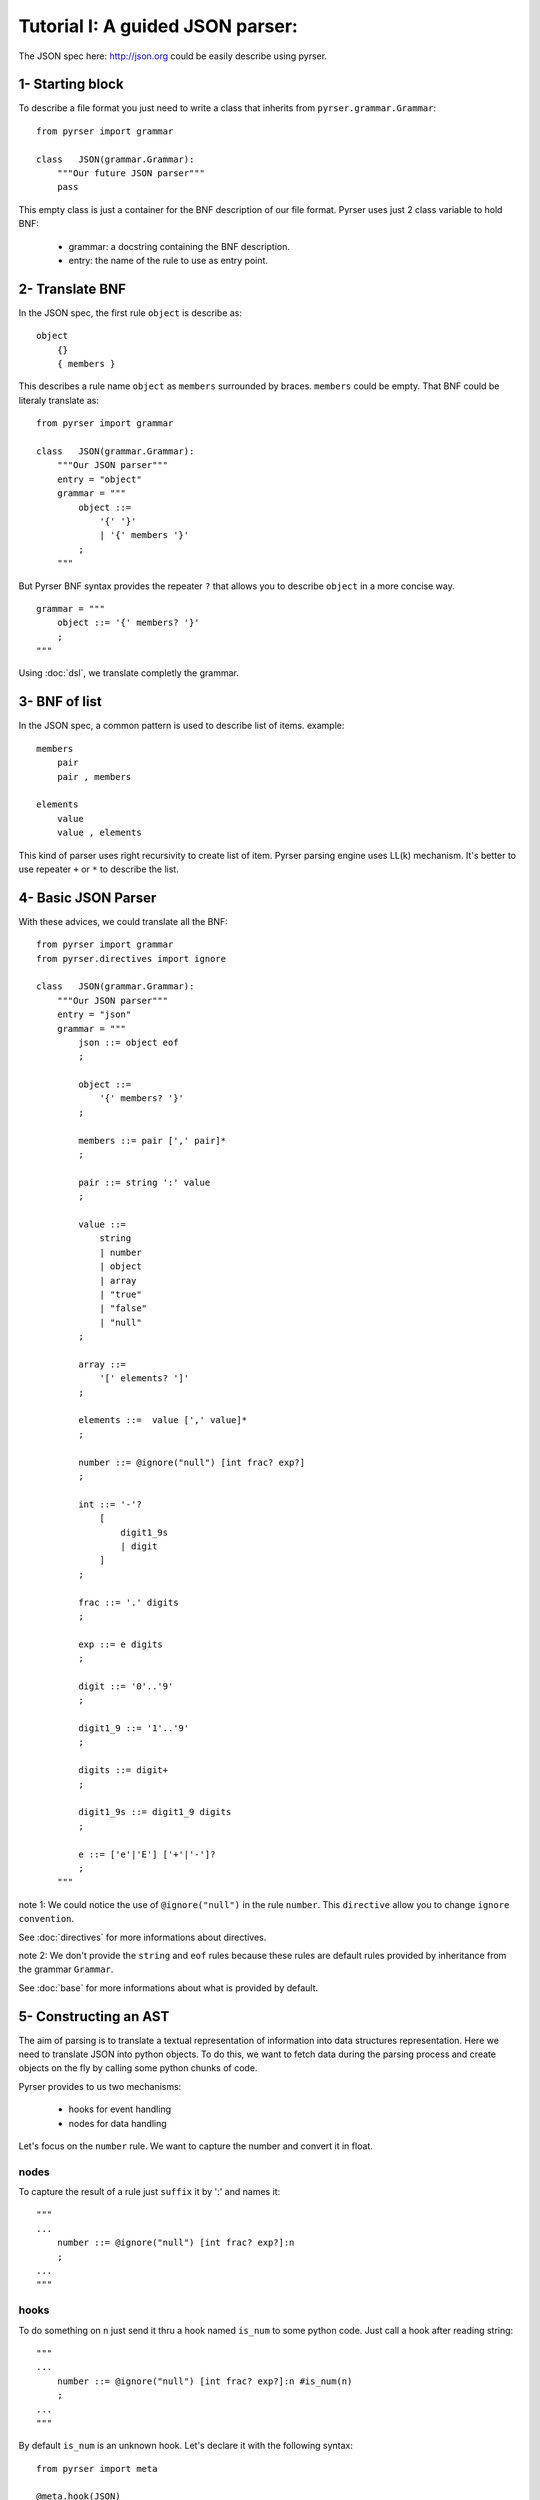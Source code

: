 Tutorial I: A guided JSON parser:
=================================

The JSON spec here: http://json.org could be easily describe using pyrser.

1- Starting block
-----------------

To describe a file format you just need to write a class that inherits from ``pyrser.grammar.Grammar``::

    from pyrser import grammar

    class   JSON(grammar.Grammar):
        """Our future JSON parser"""
        pass

This empty class is just a container for the BNF description of our file format.
Pyrser uses just 2 class variable to hold BNF:

    * grammar: a docstring containing the BNF description.
    * entry: the name of the rule to use as entry point.

2- Translate BNF
----------------

In the JSON spec, the first rule ``object`` is describe as:
::
    
    object
        {}
        { members }

This describes a rule name ``object`` as ``members`` surrounded by braces. ``members`` could be empty.
That BNF could be literaly translate as::

    from pyrser import grammar

    class   JSON(grammar.Grammar):
        """Our JSON parser"""
        entry = "object"
        grammar = """
            object ::= 
                '{' '}'
                | '{' members '}'
            ;
        """

But Pyrser BNF syntax provides the repeater ``?`` that allows you to describe ``object`` in a more concise way.
::

    grammar = """ 
        object ::= '{' members? '}'
        ;
    """

Using :doc:`dsl`, we translate completly the grammar.

3- BNF of list
----------------

In the JSON spec, a common pattern is used to describe list of items. example:
::
    
    members
        pair
        pair , members

    elements
        value
        value , elements

This kind of parser uses right recursivity to create list of item. Pyrser parsing engine uses LL(k) mechanism.
It's better to use repeater ``+`` or ``*`` to describe the list.

4- Basic JSON Parser
--------------------

With these advices, we could translate all the BNF::

    from pyrser import grammar
    from pyrser.directives import ignore

    class   JSON(grammar.Grammar):
        """Our JSON parser"""
        entry = "json"
        grammar = """
            json ::= object eof
            ;

            object ::= 
                '{' members? '}'
            ;

            members ::= pair [',' pair]*
            ;

            pair ::= string ':' value
            ;

            value ::= 
                string
                | number
                | object
                | array
                | "true"
                | "false"
                | "null"
            ;

            array ::=
                '[' elements? ']'
            ;

            elements ::=  value [',' value]*
            ;

            number ::= @ignore("null") [int frac? exp?]
            ;

            int ::= '-'? 
                [
                    digit1_9s
                    | digit
                ]
            ;

            frac ::= '.' digits
            ;

            exp ::= e digits
            ;

            digit ::= '0'..'9'
            ;

            digit1_9 ::= '1'..'9'
            ;

            digits ::= digit+
            ;

            digit1_9s ::= digit1_9 digits
            ;

            e ::= ['e'|'E'] ['+'|'-']?
            ;
        """


note 1: We could notice the use of ``@ignore("null")`` in the rule ``number``.
This ``directive`` allow you to change ``ignore convention``.

See :doc:`directives` for more informations about directives.

note 2: We don't provide the ``string`` and ``eof`` rules because these rules are default rules provided by inheritance from the grammar ``Grammar``.

See :doc:`base` for more informations about what is provided by default.

5- Constructing an AST
----------------------

The aim of parsing is to translate a textual representation of information into data structures representation.
Here we need to translate JSON into python objects.
To do this, we want to fetch data during the parsing process and create objects on the fly by calling some
python chunks of code.

Pyrser provides to us two mechanisms:

    * hooks for event handling
    * nodes for data handling

Let's focus on the ``number`` rule. We want to capture the number and convert it in float.

nodes
~~~~~

To capture the result of a rule just ``suffix`` it by ':' and names it::

    """
    ...
        number ::= @ignore("null") [int frac? exp?]:n
        ;
    ...
    """

hooks
~~~~~

To do something on ``n`` just send it thru a hook named ``is_num`` to some python code.
Just call a hook after reading string::

    """
    ...
        number ::= @ignore("null") [int frac? exp?]:n #is_num(n)
        ;
    ...
    """

By default ``is_num`` is an unknown hook. Let's declare it with the following syntax::

    from pyrser import meta

    @meta.hook(JSON)
    def is_num(self, arg):
        print(self.textnode(arg))
        return True

note: A hook is just a function with a special decorator:

    * The function took at least one parameter ``self``. This is the parser instance (here your JSON instance).
    * ``arg`` is the capturing node (an instance of ``pyrser.parsing.node.Node``).
    We could fetch the captured text (parsed by ``[int frac? exp?]``) with a call to ``self.textnode`` on the ``arg``.

note: A hook must return True if the parsing must continue. You could stop parsing by returning False (this return provoking a parse error).

See :doc:`hooks` for more informations about hooks.

See :doc:`node` for more informations about nodes.

return values
~~~~~~~~~~~~~

Well, we could capture data from the input and do something on it. But how returned to the ``caller`` our results?
For this, we must use the special node named ``_``. Indeed, ``_`` is bound to the rule resulting node.
So, we must patch our ``number`` rule and the ``is_num`` hook like this::

    ...
    """
        ...
            number ::= @ignore("null") [int frac? exp?]:n #is_num(_, n)
        ;
        ...
    """
    ...

``_`` is received by the ``is_num`` function as parameter. You can't modify it directly.
To return something with it you must create an arbitrary attribute to carry the output::

    from pyrser import meta

    @meta.hook(JSON)
    def is_num(self, ast, arg):
        # node is arbitrary
        ast.node = float(self.textnode(arg))
        return True

note: The ``float`` constructor interpret directly ``self.textnode(arg)`` like ``1.0`` or ``-2e+2`` to create a float object.

We could proceed like this for all trivial values.

handling arrays
~~~~~~~~~~~~~~~

Let's focus on a more complex case, the ``array`` rule::

            array ::=
                '[' elements? ']'
            ;

            elements ::=  value [',' value]*
            ;

These kind of rules are not really optimized for a LL(k) parser. It's better to have in the same rule
the resulting node (``array``) and the list of items (list of ``value``). We could merge this two rules into
one::

        array ::=
            '[' [value [',' value] *]? ']'
        ;

In this form, it's easier to identify where to put a hook to create a python array, and where to put a hook
to add item into this array::

        array ::=
            '[' #is_array(_) [value:v #add_item(_, v) [',' value:v #add_item(_, v) ] *]? ']'
        ;

With the following hooks::

    @meta.hook(JSON)
    def is_array(self, ast):
        ast.node = []
        return True

    @meta.hook(JSON)
    def add_item(self, ast, item):
        ast.node.append(item.node)
        return True

We could proceed in the same way for the rule ``object``.

6- Final JSON parser
----------------------

A complete grammar for a JSON parser looks like this::

    from pyrser import grammar, meta
    from pyrser.directives import ignore

    class   JSON(grammar.Grammar):
        """Pyrser JSON parser"""
        entry = "json"
        grammar = """

            json ::= object:_ eof
            ;
            
            object ::= 
                '{' #is_dict(_) [pair:p #add_kv(_, p) [',' pair:p #add_kv(_, p) ]*]? '}'
            ;
            
            pair ::= string:s ':' value:v #is_pair(_, s, v)
            ;
            
            value ::= 
                string:s #is_str(_, s)
                | number:_
                | object:_
                | array:_
                | "true":t #is_bool(_, t)
                | "false":f #is_bool(_, f)
                | "null" #is_none(_)
            ;
            
            array ::=
                '[' #is_array(_) [value:v #add_item(_, v) [',' value:v #add_item(_, v)] *]? ']'
            ;
            
            number ::= @ignore("null") [int frac? exp?]:n #is_num(_, n)
            ;
            
            int ::= '-'? 
                [
                    digit1_9s
                    | digit
                ]
            ;
            
            frac ::= '.' digits
            ;
            
            exp ::= e digits
            ;
            
            digit ::= '0'..'9'
            ;
            
            digit1_9 ::= '1'..'9'
            ;
            
            digits ::= digit+
            ;
            
            digit1_9s ::= digit1_9 digits
            ;
            
            e ::= ['e'|'E'] ['+'|'-']?
            ;
        
        """

        @meta.hook(JSON)
        def is_num(self, ast, n):
            ast.node = float(self.textnode(n))
            return True

        @meta.hook(JSON)
        def is_str(self, ast, s):
            ast.node = self.textnode(s).strip('"')
            return True

        @meta.hook(JSON)
        def is_bool(self, ast, b):
            bval = self.textnode(b)
            if bval == "true":
                ast.node = True
            if bval == "false":
                ast.node = False
            return True

        @meta.hook(JSON)
        def is_none(self, ast):
            ast.node = None
            return True

        @meta.hook(JSON)
        def is_pair(self, ast, s, v):
            ast.node = (self.textnode(s).strip('"'), v.node)
            return True

        @meta.hook(JSON)
        def is_array(self, ast):
            ast.node = []
            return True

        @meta.hook(JSON)
        def add_item(self, ast, item):
            ast.node.append(item.node)
            return True

        @meta.hook(JSON)
        def is_dict(self, ast):
            ast.node = {}
            return True

        @meta.hook(JSON)
        def add_kv(self, ast, item):
            ast.node[item.node[0]] = item.node[1]
            return True

7- Parser in action
-------------------

Using the JSON class is really easy.

Instanciate it and use the method ``parse`` (or ``parse_file``) to parse a content::

        json = JSON()
        res = json.parse("""
            {
                "test" : 12,
                "puf" : [1, 2, 3]
            }
        """)
        if res.node['puf'][1] == 2:
            print("OK")

You could also put all your grammar into a BNF file (here ``json.bnf``) use the ``from_file`` function to create the JSON class::

        import pyrser.grammar
        import os
        JSON = grammar.from_file(os.getcwd() + "/json.bnf")

See :doc:`grammar` for more informations about way of creating grammar.
